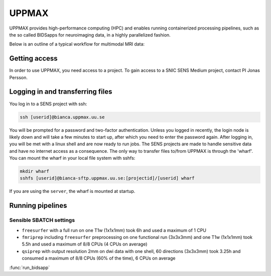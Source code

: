 UPPMAX
========
.. note::
UPPMAX provides high-performance computing (HPC) and enables running containerized processing pipelines, such as the so called BIDSapps for neuroimaging data, in a highly parallelized fashion.

Below is an outline of a typical workflow for multimodal MRI data:

.. graphviz::

   digraph {
      subgraph cluster0 {
         node [style=filled,color=white];
         style=filled;
         color=lightgrey;
         "anat" [shape=box];
         "dwi" [shape=box];
         "fmri" [shape=box];
         label = "raw data";
      }
      subgraph cluster1 {
         "anat" -> "mriqc";
         "dwi" -> "mriqc";
         "fmri" -> "mriqc";
         "fmri" -> "fmriprep";
         "anat" -> "fmriprep";
         "anat" -> "qsiprep";
         "anat" -> "freesurfer";
         "dwi" -> "qsiprep";
         "qsiprep" -> "qsirecon";
         subgraph cluster2 {
            "xcp_d";
            label = "rs-fmri";
            labelloc=b;
         }
         "fmriprep" -> "xcp_d";
         "freesurfer" -> "fmriprep";
         "freesurfer" -> "qsirecon";
         subgraph cluster3 {
            "fitlins";
            label = "task-fmri";
            labelloc=b;
         }
         "fmriprep" -> "fitlins";
         label = "processing pipelines";
         labelloc=b;
      }
   }
Getting access
---------------
In order to use UPPMAX, you need access to a project. To gain access to a SNIC SENS Medium project, contact PI Jonas Persson.

Logging in and transferring files
------------------------------------
You log in to a SENS project with ssh:

.. code-block:: shell

   ssh [userid]@bianca.uppmax.uu.se

You will be prompted for a password and two-factor authentication. Unless you logged in recently, the login node is likely down and will take a few minutes to start up, after which you need to enter the password again. After logging in, you will be met with a linux shell and are now ready to run jobs.
The SENS projects are made to handle sensitive data and have no internet access as a consequence. The only way to transfer files to/from UPPMAX is through the 'wharf'. You can mount the wharf in your local file system with sshfs:

.. code-block:: shell

   mkdir wharf
   sshfs [userid]@bianca-sftp.uppmax.uu.se:[projectid]/[userid] wharf

If you are using the ``server``, the wharf is mounted at startup.

Running pipelines
------------------

Sensible SBATCH settings
^^^^^^^^^^^^^^^^^^^^^^^^
* ``freesurfer`` with a full run on one T1w (1x1x1mm) took 6h and used a maximum of 1 CPU
* ``fmriprep`` including ``freesurfer`` preprocessing on one functional run (3x3x3mm) and one T1w (1x1x1mm) took 5.5h and used a maximum of 8/8 CPUs (4 CPUs on average)
* ``qsiprep`` with output resolution 2mm on dwi data with one shell, 60 directions (3x3x3mm) took 3.25h and consumed a maximum of 8/8 CPUs (60% of the time), 6 CPUs on average

:func:`run_bidsapp`

